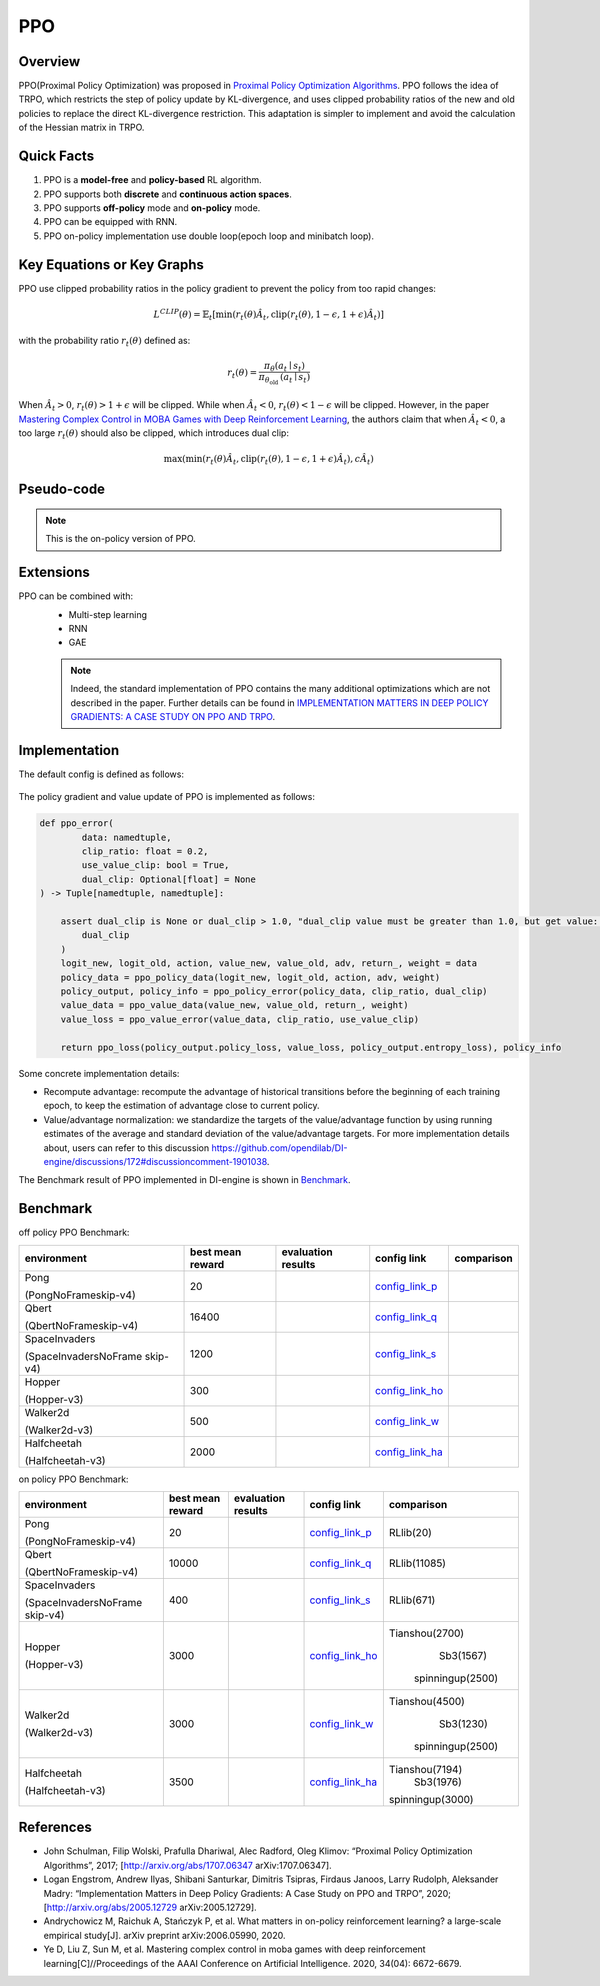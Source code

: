 PPO
^^^^^^^

Overview
---------
PPO(Proximal Policy Optimization) was proposed in `Proximal Policy Optimization Algorithms <https://arxiv.org/pdf/1707.06347.pdf>`_. PPO follows the idea of TRPO, which restricts the step of policy update by KL-divergence, and uses clipped probability ratios of the new and old policies to replace the direct KL-divergence restriction. This adaptation is simpler to implement and avoid the calculation of the Hessian matrix in TRPO.

Quick Facts
-----------
1. PPO is a **model-free** and **policy-based** RL algorithm.

2. PPO supports both **discrete** and **continuous action spaces**.

3. PPO supports **off-policy** mode and **on-policy** mode.

4. PPO can be equipped with RNN.

5. PPO on-policy implementation use double loop(epoch loop and minibatch loop).

Key Equations or Key Graphs
------------------------------
PPO use clipped probability ratios in the policy gradient to prevent the policy from too rapid changes:

.. math::

    L^{C L I P}(\theta)=\hat{\mathbb{E}}_{t}\left[\min \left(r_{t}(\theta) \hat{A}_{t}, \operatorname{clip}\left(r_{t}(\theta), 1-\epsilon, 1+\epsilon\right) \hat{A}_{t}\right)\right]

with the probability ratio :math:`r_t(\theta)` defined as:

.. math::

    r_{t}(\theta)=\frac{\pi_{\theta}\left(a_{t} \mid s_{t}\right)}{\pi_{\theta_{\text {old }}}\left(a_{t} \mid s_{t}\right)}

When :math:`\hat{A}_t > 0`, :math:`r_t(\theta) > 1 + \epsilon` will be clipped. While when :math:`\hat{A}_t < 0`, :math:`r_t(\theta) < 1 - \epsilon` will be clipped. However, in the paper `Mastering Complex Control in MOBA Games with Deep Reinforcement Learning <https://arxiv.org/abs/1912.09729>`_, the authors claim that when :math:`\hat{A}_t < 0`, a too large :math:`r_t(\theta)` should also be clipped, which introduces dual clip:

.. math::

    \max \left(\min \left(r_{t}(\theta) \hat{A}_{t}, \operatorname{clip}\left(r_{t}(\theta), 1-\epsilon, 1+\epsilon\right) \hat{A}_{t}\right), c \hat{A}_{t}\right)


Pseudo-code
-----------
.. image:: images/PPO.png
   :align: center
   :width: 700

.. note::
   This is the on-policy version of PPO.

Extensions
-----------
PPO can be combined with:
    - Multi-step learning
    - RNN
    - GAE

    .. note::
      Indeed, the standard implementation of PPO contains the many additional optimizations which are not described in the paper. Further details can be found in `IMPLEMENTATION MATTERS IN DEEP POLICY GRADIENTS: A CASE STUDY ON PPO AND TRPO <https://arxiv.org/abs/2005.12729>`_.

Implementation
-----------------
The default config is defined as follows:

    .. autoclass:: ding.policy.ppo.PPOPolicy


    .. autoclass:: ding.model.template.vac.VAC
        :members: forward, compute_actor, compute_critic, compute_actor_critic
        :noindex:


The policy gradient and value update of PPO is implemented as follows:

.. code:: python

    def ppo_error(
            data: namedtuple,
            clip_ratio: float = 0.2,
            use_value_clip: bool = True,
            dual_clip: Optional[float] = None
    ) -> Tuple[namedtuple, namedtuple]:

        assert dual_clip is None or dual_clip > 1.0, "dual_clip value must be greater than 1.0, but get value: {}".format(
            dual_clip
        )
        logit_new, logit_old, action, value_new, value_old, adv, return_, weight = data
        policy_data = ppo_policy_data(logit_new, logit_old, action, adv, weight)
        policy_output, policy_info = ppo_policy_error(policy_data, clip_ratio, dual_clip)
        value_data = ppo_value_data(value_new, value_old, return_, weight)
        value_loss = ppo_value_error(value_data, clip_ratio, use_value_clip)

        return ppo_loss(policy_output.policy_loss, value_loss, policy_output.entropy_loss), policy_info

Some concrete implementation details:

- Recompute advantage: recompute the advantage of historical transitions before the beginning of each training epoch, to keep the estimation
  of advantage close to current policy.

- Value/advantage normalization: we standardize the targets of the value/advantage function by using running estimates of the average and standard deviation of the value/advantage targets.
  For more implementation details about, users can refer to this discussion `<https://github.com/opendilab/DI-engine/discussions/172#discussioncomment-1901038>`_.

..
The Benchmark result of PPO implemented in DI-engine is shown in `Benchmark <../feature/algorithm_overview.html>`_.


Benchmark
-----------

off policy PPO Benchmark:


+---------------------+-----------------+-----------------------------------------------------+--------------------------+----------------------+
| environment         |best mean reward | evaluation results                                  | config link              | comparison           |
+=====================+=================+=====================================================+==========================+======================+
|                     |                 |                                                     |`config_link_p <https://  |                      |
|                     |                 |                                                     |github.com/opendilab/     |                      |
|                     |                 |                                                     |DI-engine/tree/main/dizoo/|                      |
|Pong                 |  20             |.. image:: images/benchmark/pong_offppo.png          |atari/config/serial/      |                      |
|                     |                 |                                                     |pong/pong_offppo_config   |                      |
|(PongNoFrameskip-v4) |                 |                                                     |.py>`_                    |                      |
+---------------------+-----------------+-----------------------------------------------------+--------------------------+----------------------+
|                     |                 |                                                     |`config_link_q <https://  |                      |
|                     |                 |                                                     |github.com/opendilab/     |                      |
|Qbert                |                 |                                                     |DI-engine/tree/main/dizoo/|                      |
|                     |  16400          |.. image:: images/benchmark/qbert_offppo.png         |atari/config/serial/      |                      |
|(QbertNoFrameskip-v4)|                 |                                                     |qbert/qbert_offppo_config |                      |
|                     |                 |                                                     |.py>`_                    |                      |
+---------------------+-----------------+-----------------------------------------------------+--------------------------+----------------------+
|                     |                 |                                                     |`config_link_s <https://  |                      |
|                     |                 |                                                     |github.com/opendilab/     |                      |
|SpaceInvaders        |                 |                                                     |DI-engine/tree/main/dizoo/|                      |
|                     |  1200           |.. image:: images/benchmark/spaceinvaders_offppo.png |atari/config/serial/      |                      |
|(SpaceInvadersNoFrame|                 |                                                     |spaceinvaders/spaceinva   |                      |
|skip-v4)             |                 |                                                     |ders_offppo_config.py>`_  |                      |
+---------------------+-----------------+-----------------------------------------------------+--------------------------+----------------------+
|                     |                 |                                                     |`config_link_ho <https:// |                      |
|                     |                 |                                                     |github.com/opendilab/     |                      |
|                     |                 |                                                     |DI-engine/tree/main/dizoo/|                      |
|Hopper               |  300            |.. image:: images/benchmark/hopper_offppo.png        |mujoco/config/serial/ho   |                      |
|                     |                 |                                                     |pper/hopper_offppo_config |                      |
|(Hopper-v3)          |                 |                                                     |.py>`_                    |                      |
+---------------------+-----------------+-----------------------------------------------------+--------------------------+----------------------+
|                     |                 |                                                     |`config_link_w <https://  |                      |
|                     |                 |                                                     |github.com/opendilab/     |                      |
|Walker2d             |                 |                                                     |DI-engine/tree/main/dizoo/|                      |
|                     |  500            |.. image:: images/benchmark/walker2d_offppo.png      |mujoco/config/serial/     |                      |
|(Walker2d-v3)        |                 |                                                     |walker2d/walker2d_        |                      |
|                     |                 |                                                     |offppo_config.py>`_       |                      |
+---------------------+-----------------+-----------------------------------------------------+--------------------------+----------------------+
|                     |                 |                                                     |`config_link_ha <https:// |                      |
|                     |                 |                                                     |github.com/opendilab/     |                      |
|Halfcheetah          |                 |                                                     |DI-engine/tree/main/dizoo/|                      |
|                     |  2000           |.. image:: images/benchmark/halfcheetah_offppo.png   |mujoco/config/serial/     |                      |
|(Halfcheetah-v3)     |                 |                                                     |halfcheetah/halfcheetah   |                      |
|                     |                 |                                                     |_offppo_config.py>`_      |                      |
+---------------------+-----------------+-----------------------------------------------------+--------------------------+----------------------+


on policy PPO Benchmark:


+---------------------+-----------------+-----------------------------------------------------+--------------------------+----------------------+
| environment         |best mean reward | evaluation results                                  | config link              | comparison           |
+=====================+=================+=====================================================+==========================+======================+
|                     |                 |                                                     |`config_link_p <https://  |                      |
|                     |                 |                                                     |github.com/opendilab/     |                      |
|                     |                 |                                                     |DI-engine/tree/main/dizoo/|    RLlib(20)         |
|Pong                 |  20             |.. image:: images/benchmark/pong_onppo.png           |atari/config/serial/      |                      |
|                     |                 |                                                     |pong/pong_onppo_config    |                      |
|(PongNoFrameskip-v4) |                 |                                                     |.py>`_                    |                      |
+---------------------+-----------------+-----------------------------------------------------+--------------------------+----------------------+
|                     |                 |                                                     |`config_link_q <https://  |                      |
|                     |                 |                                                     |github.com/opendilab/     |                      |
|Qbert                |                 |                                                     |DI-engine/tree/main/dizoo/|    RLlib(11085)      |
|                     |  10000          |.. image:: images/benchmark/qbert_onppo.png          |atari/config/serial/      |                      |
|(QbertNoFrameskip-v4)|                 |                                                     |qbert/qbert_onppo_config  |                      |
|                     |                 |                                                     |.py>`_                    |                      |
+---------------------+-----------------+-----------------------------------------------------+--------------------------+----------------------+
|                     |                 |                                                     |`config_link_s <https://  |                      |
|                     |                 |                                                     |github.com/opendilab/     |                      |
|SpaceInvaders        |                 |                                                     |DI-engine/tree/main/dizoo/|    RLlib(671)        |
|                     |  400            |.. image:: images/benchmark/spaceinvaders_onppo.png  |atari/config/serial/      |                      |
|(SpaceInvadersNoFrame|                 |                                                     |spaceinvaders/spacein     |                      |
|skip-v4)             |                 |                                                     |vaders_onppo_config.py>`_ |                      |
+---------------------+-----------------+-----------------------------------------------------+--------------------------+----------------------+
|                     |                 |                                                     |`config_link_ho <https:// |                      |
|                     |                 |                                                     |github.com/opendilab/     |                      |
|                     |                 |                                                     |DI-engine/tree/main/dizoo/|   Tianshou(2700)     |
|Hopper               |  3000           |.. image:: images/benchmark/hopper_onppo.png         |mujoco/config/serial/     |      Sb3(1567)       |
|                     |                 |                                                     |hopper/hopper_onppo_config|    spinningup(2500)  |
|(Hopper-v3)          |                 |                                                     |.py>`_                    |                      |
+---------------------+-----------------+-----------------------------------------------------+--------------------------+----------------------+
|                     |                 |                                                     |`config_link_w <https://  |                      |
|                     |                 |                                                     |github.com/opendilab/     |                      |
|Walker2d             |                 |                                                     |DI-engine/tree/main/dizoo/|   Tianshou(4500)     |
|                     |  3000           |.. image:: images/benchmark/walker2d_onppo.png       |mujoco/config/serial/     |     Sb3(1230)        |
|(Walker2d-v3)        |                 |                                                     |walker2d/walker2d_        |    spinningup(2500)  |
|                     |                 |                                                     |onppo_config.py>`_        |                      |
+---------------------+-----------------+-----------------------------------------------------+--------------------------+----------------------+
|                     |                 |                                                     |`config_link_ha <https:// |                      |
|                     |                 |                                                     |github.com/opendilab/     |                      |
|Halfcheetah          |                 |                                                     |DI-engine/tree/main/dizoo/|   Tianshou(7194)     |
|                     |  3500           |.. image:: images/benchmark/halfcheetah_onppo.png    |mujoco/config/serial/     |     Sb3(1976)        |
|(Halfcheetah-v3)     |                 |                                                     |halfcheetah/halfcheetah   |   spinningup(3000)   |
|                     |                 |                                                     |_onppo_config.py>`_       |                      |
+---------------------+-----------------+-----------------------------------------------------+--------------------------+----------------------+


References
-----------

- John Schulman, Filip Wolski, Prafulla Dhariwal, Alec Radford, Oleg Klimov: “Proximal Policy Optimization Algorithms”, 2017; [http://arxiv.org/abs/1707.06347 arXiv:1707.06347].

- Logan Engstrom, Andrew Ilyas, Shibani Santurkar, Dimitris Tsipras, Firdaus Janoos, Larry Rudolph, Aleksander Madry: “Implementation Matters in Deep Policy Gradients: A Case Study on PPO and TRPO”, 2020; [http://arxiv.org/abs/2005.12729 arXiv:2005.12729].

- Andrychowicz M, Raichuk A, Stańczyk P, et al. What matters in on-policy reinforcement learning? a large-scale empirical study[J]. arXiv preprint arXiv:2006.05990, 2020.

- Ye D, Liu Z, Sun M, et al. Mastering complex control in moba games with deep reinforcement learning[C]//Proceedings of the AAAI Conference on Artificial Intelligence. 2020, 34(04): 6672-6679.
